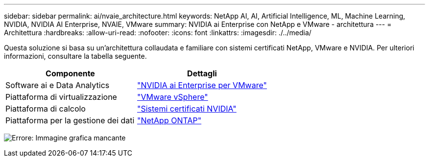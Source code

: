 ---
sidebar: sidebar 
permalink: ai/nvaie_architecture.html 
keywords: NetApp AI, AI, Artificial Intelligence, ML, Machine Learning, NVIDIA, NVIDIA AI Enterprise, NVAIE, VMware 
summary: NVIDIA ai Enterprise con NetApp e VMware - architettura 
---
= Architettura
:hardbreaks:
:allow-uri-read: 
:nofooter: 
:icons: font
:linkattrs: 
:imagesdir: ./../media/


[role="lead"]
Questa soluzione si basa su un'architettura collaudata e familiare con sistemi certificati NetApp, VMware e NVIDIA. Per ulteriori informazioni, consultare la tabella seguente.

|===
| Componente | Dettagli 


| Software ai e Data Analytics | link:https://www.nvidia.com/en-us/data-center/products/ai-enterprise/vmware/["NVIDIA ai Enterprise per VMware"] 


| Piattaforma di virtualizzazione | link:https://www.vmware.com/products/vsphere.html["VMware vSphere"] 


| Piattaforma di calcolo | link:https://www.nvidia.com/en-us/data-center/products/certified-systems/["Sistemi certificati NVIDIA"] 


| Piattaforma per la gestione dei dati | link:https://www.netapp.com/data-management/ontap-data-management-software/["NetApp ONTAP"] 
|===
image:nvaie_image2.png["Errore: Immagine grafica mancante"]
